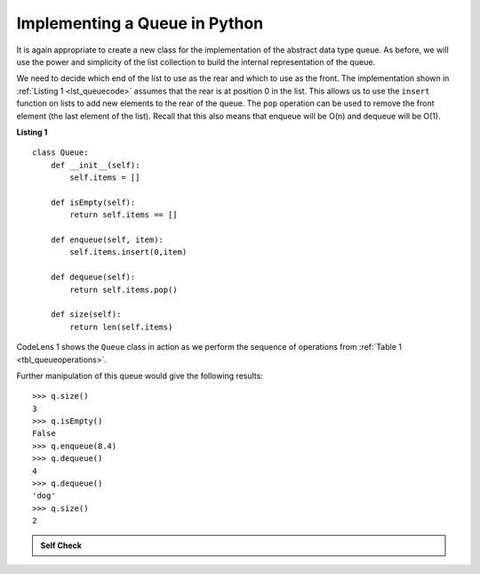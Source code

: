 ..  Copyright (C)  Brad Miller, David Ranum
    This work is licensed under the Creative Commons Attribution-NonCommercial-ShareAlike 4.0 International License. To view a copy of this license, visit http://creativecommons.org/licenses/by-nc-sa/4.0/.


Implementing a Queue in Python
~~~~~~~~~~~~~~~~~~~~~~~~~~~~~~

It is again appropriate to create a new class for the implementation of
the abstract data type queue. As before, we will use the power and
simplicity of the list collection to build the internal representation
of the queue.

We need to decide which end of the list to use as the rear and which to
use as the front. The implementation shown in :ref:`Listing 1 <lst_queuecode>`
assumes that the rear is at position 0 in the list. This allows us to
use the ``insert`` function on lists to add new elements to the rear of
the queue. The ``pop`` operation can be used to remove the front element
(the last element of the list). Recall that this also means that enqueue
will be O(n) and dequeue will be O(1). 

.. _lst_queuecode:

**Listing 1**

::

    class Queue:
        def __init__(self):
            self.items = []

        def isEmpty(self):
            return self.items == []

        def enqueue(self, item):
            self.items.insert(0,item)

        def dequeue(self):
            return self.items.pop()

        def size(self):
            return len(self.items)

CodeLens 1 shows the ``Queue`` class in
action as we perform the sequence of operations from
:ref:`Table 1 <tbl_queueoperations>`.

.. codelens:: ququeuetest
   :caption: Example Queue Operations

   class Queue:
       def __init__(self):
           self.items = []

       def isEmpty(self):
           return self.items == []

       def enqueue(self, item):
           self.items.insert(0,item)

       def dequeue(self):
           return self.items.pop()

       def size(self):
           return len(self.items)

   q = Queue()
   
   q.enqueue(4)
   q.enqueue('dog')
   q.enqueue(True)
   print(q.size())


Further manipulation of this queue would give the following results:


::

    >>> q.size()
    3
    >>> q.isEmpty()
    False
    >>> q.enqueue(8.4)
    >>> q.dequeue()
    4
    >>> q.dequeue()
    'dog'
    >>> q.size()
    2

.. admonition:: Self Check

   .. mchoice:: queue_1
      :correct: b
      :answer_a: 'hello', 'dog'
      :answer_b: 'dog', 3
      :answer_c: 'hello', 3
      :answer_d: 'hello', 'dog', 3
      :feedback_a: Remember the first thing added to the queue is the first thing removed.  FIFO
      :feedback_b: Yes, first in first out means that hello is gone
      :feedback_c: Queues, and Stacks are both data structures where you can only access the first and the last thing.
      :feedback_d: Ooops, maybe you missed the dequeue call at the end?

      Suppose you have the following series of queue operations.

      ::
      
          q = Queue()
          q.enqueue('hello')
          q.enqueue('dog')
          q.enqueue(3)
          q.dequeue()

      What items are left on the queue?


